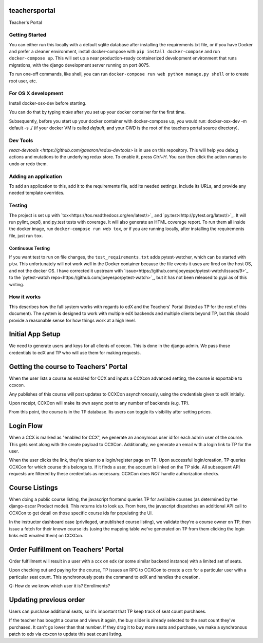 teachersportal
--------

Teacher's Portal

.. image:: https://travis-ci.com/mitodl/teachersportal.svg?token=XTpdxUNyGRQG4uuk8RkK
    :target: https://travis-ci.com/mitodl/teachersportal

.. image:: https://www.herokucdn.com/deploy/button.png
    :target: https://heroku.com/deploy


Getting Started
===============

You can either run this locally with a default sqlite database after
installing the requirements.txt file, or if you have Docker and
prefer a cleaner environment, install docker-compose with ``pip
install docker-compose`` and run ``docker-compose up``. This will set
up
a near production-ready containerized development environment that
runs migrations, with the django development server running on
port 8075.

To run one-off commands, like shell, you can run
``docker-compose run web python manage.py shell`` or to create root
user, etc.

For OS X development
====================

Install docker-osx-dev before starting.

You can do that by typing `make` after you set up your docker
container for the first time.

Subsequently, before you start up your docker container with
docker-compose up, you would run: docker-osx-dev -m default -s ./
(if your docker VM is called `default`, and your CWD is the
root of the teachers portal source directory).

Dev Tools
=========

`react-devtools <https://github.com/gaearon/redux-devtools>` is in use
on this repository. This will help you debug actions and mutations to
the underlying redux store. To enable it, press `Ctrl+H`. You can then
click the action names to undo or redo them.


Adding an application
=====================

To add an application to this, add it to the requirements file, add
its needed settings, include its URLs, and provide any needed template
overrides.


Testing
=======

The project is set up with
`tox<https://tox.readthedocs.org/en/latest/>`_ and
`py.test<http://pytest.org/latest/>`_. It will run pylint, pep8, and
py.test tests with coverage. It will also generate an HTML coverage
report. To run them all inside the docker image, run ``docker-compose
run web tox``, or if you are running locally, after installing the
requirements file, just run ``tox``.

Continuous Testing
~~~~~~~~~~~~~~~~~~

If you want test to run on file changes, the ``test_requirements.txt``
adds pytest-watcher, which can be started with ``ptw``. This
unfortunately will not work well in the Docker container because the
file events it uses are fired on the host OS, and not the docker OS. I
have corrected it upstream with
`issue<https://github.com/joeyespo/pytest-watch/issues/9>`_ to the
`pytest-watch repo<https://github.com/joeyespo/pytest-watch>`_, but it
has not been released to pypi as of this writing.


How it works
============

This describes how the full system works with regards to edX and the
Teachers' Portal (listed as TP for the rest of this document). The
system is designed to work with multiple edX backends and multiple
clients beyond TP, but this should provide a reasonable sense for how
things work at a high level.

Initial App Setup
-----------------

We need to generate users and keys for all clients of ccxcon. This is
done in the django admin. We pass those credentials to edX and TP who
will use them for making requests.

Getting the course to Teachers' Portal
--------------------------------------

When the user lists a course as enabled for CCX and inputs a CCXcon
advanced setting, the course is exportable to ccxcon.

Any publishes of this course will post updates to CCXCon
asynchronously, using the credentials given to edX initially.

Upon receipt, CCXCon will make its own async post to any number of
backends (e.g. TP).

From this point, the course is in the TP database. Its users can
toggle its visibility after setting prices.

.. image:: figures/course-creation.png

Login Flow
----------

When a CCX is marked as "enabled for CCX", we generate an anonymous
user id for each admin user of the course. This gets sent along with
the create payload to CCXCon. Additionally, we generate an email with
a login link to TP for the user.

When the user clicks the link, they're taken to a login/register page
on TP. Upon successful login/creation, TP queries CCXCon for which
course this belongs to. If it finds a user, the account is linked on
the TP side. All subsequent API requests are filtered by these
credentials as necessary. CCXCon does *NOT* handle authorization
checks.

.. image:: figures/login-flow.png

Course Listings
---------------

When doing a public course listing, the javascript frontend queries TP
for available courses (as determined by the django-oscar Product
model). This returns ids to look up. From here, the javascript
dispatches an additional API call to CCXCon to get detail on those
specific course ids for populating the UI.

In the instructor dashboard case (privileged, unpublished course
listing), we validate they're a course owner on TP, then issue a fetch
for their known course ids (using the mapping table we've generated on
TP from them clicking the login links edX emailed them) on CCXCon. 

.. image:: figures/course-listing.png

Order Fulfillment on Teachers' Portal
-------------------------------------

Order fulfillment will result in a user with a ccx on edx (or some
similar backend instance) with a limited set of seats.

Upon checking out and paying for the course, TP issues an RPC to
CCXCon to create a ccx for a particular user with a particular seat
count. This synchronously posts the command to edX and handles the
creation.

Q: How do we know which user it is? Enrollments?

Updating previous order
-----------------------

Users can purchase additional seats, so it's important that TP keep
track of seat count purchases.

If the teacher has bought a course and views it again, the buy slider
is already selected to the seat count they've purchased. It can't go
lower than that number. If they drag it to buy more seats and
purchase, we make a synchronous patch to edx via ccxcon to update this
seat count listing.
